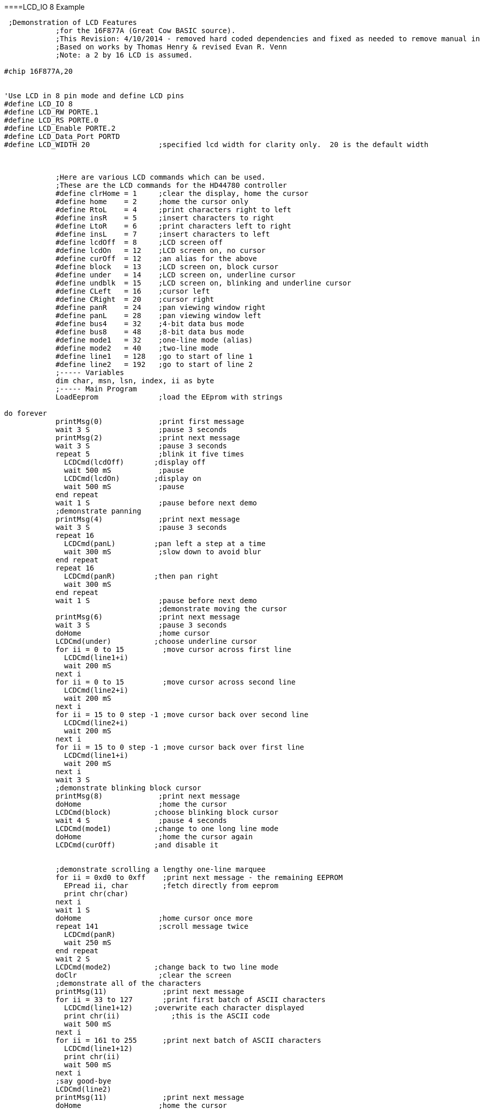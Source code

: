 ====LCD_IO 8 Example
----
 ;Demonstration of LCD Features
            ;for the 16F877A (Great Cow BASIC source).
            ;This Revision: 4/10/2014 - removed hard coded dependencies and fixed as needed to remove manual intervention
            ;Based on works by Thomas Henry & revised Evan R. Venn
            ;Note: a 2 by 16 LCD is assumed.

#chip 16F877A,20


'Use LCD in 8 pin mode and define LCD pins
#define LCD_IO 8
#define LCD_RW PORTE.1
#define LCD_RS PORTE.0
#define LCD_Enable PORTE.2
#define LCD_Data_Port PORTD
#define LCD_WIDTH 20                ;specified lcd width for clarity only.  20 is the default width



            ;Here are various LCD commands which can be used.
            ;These are the LCD commands for the HD44780 controller
            #define clrHome = 1     ;clear the display, home the cursor
            #define home    = 2     ;home the cursor only
            #define RtoL    = 4     ;print characters right to left
            #define insR    = 5     ;insert characters to right
            #define LtoR    = 6     ;print characters left to right
            #define insL    = 7     ;insert characters to left
            #define lcdOff  = 8     ;LCD screen off
            #define lcdOn   = 12    ;LCD screen on, no cursor
            #define curOff  = 12    ;an alias for the above
            #define block   = 13    ;LCD screen on, block cursor
            #define under   = 14    ;LCD screen on, underline cursor
            #define undblk  = 15    ;LCD screen on, blinking and underline cursor
            #define CLeft   = 16    ;cursor left
            #define CRight  = 20    ;cursor right
            #define panR    = 24    ;pan viewing window right
            #define panL    = 28    ;pan viewing window left
            #define bus4    = 32    ;4-bit data bus mode
            #define bus8    = 48    ;8-bit data bus mode
            #define mode1   = 32    ;one-line mode (alias)
            #define mode2   = 40    ;two-line mode
            #define line1   = 128   ;go to start of line 1
            #define line2   = 192   ;go to start of line 2
            ;----- Variables
            dim char, msn, lsn, index, ii as byte
            ;----- Main Program
            LoadEeprom              ;load the EEprom with strings

do forever
            printMsg(0)             ;print first message
            wait 3 S                ;pause 3 seconds
            printMsg(2)             ;print next message
            wait 3 S                ;pause 3 seconds
            repeat 5                ;blink it five times
              LCDCmd(lcdOff)       ;display off
              wait 500 mS           ;pause
              LCDCmd(lcdOn)        ;display on
              wait 500 mS           ;pause
            end repeat
            wait 1 S                ;pause before next demo
            ;demonstrate panning
            printMsg(4)             ;print next message
            wait 3 S                ;pause 3 seconds
            repeat 16
              LCDCmd(panL)         ;pan left a step at a time
              wait 300 mS           ;slow down to avoid blur
            end repeat
            repeat 16
              LCDCmd(panR)         ;then pan right
              wait 300 mS
            end repeat
            wait 1 S                ;pause before next demo
                                    ;demonstrate moving the cursor
            printMsg(6)             ;print next message
            wait 3 S                ;pause 3 seconds
            doHome                  ;home cursor
            LCDCmd(under)          ;choose underline cursor
            for ii = 0 to 15         ;move cursor across first line
              LCDCmd(line1+i)
              wait 200 mS
            next i
            for ii = 0 to 15         ;move cursor across second line
              LCDCmd(line2+i)
              wait 200 mS
            next i
            for ii = 15 to 0 step -1 ;move cursor back over second line
              LCDCmd(line2+i)
              wait 200 mS
            next i
            for ii = 15 to 0 step -1 ;move cursor back over first line
              LCDCmd(line1+i)
              wait 200 mS
            next i
            wait 3 S
            ;demonstrate blinking block cursor
            printMsg(8)             ;print next message
            doHome                  ;home the cursor
            LCDCmd(block)          ;choose blinking block cursor
            wait 4 S                ;pause 4 seconds
            LCDCmd(mode1)          ;change to one long line mode
            doHome                  ;home the cursor again
            LCDCmd(curOff)         ;and disable it


            ;demonstrate scrolling a lengthy one-line marquee
            for ii = 0xd0 to 0xff    ;print next message - the remaining EEPROM
              EPread ii, char        ;fetch directly from eeprom
              print chr(char)
            next i
            wait 1 S
            doHome                  ;home cursor once more
            repeat 141              ;scroll message twice
              LCDCmd(panR)
              wait 250 mS
            end repeat
            wait 2 S
            LCDCmd(mode2)          ;change back to two line mode
            doClr                   ;clear the screen
            ;demonstrate all of the characters
            printMsg(11)             ;print next message
            for ii = 33 to 127       ;print first batch of ASCII characters
              LCDCmd(line1+12)     ;overwrite each character displayed
              print chr(ii)            ;this is the ASCII code
              wait 500 mS
            next i
            for ii = 161 to 255      ;print next batch of ASCII characters
              LCDCmd(line1+12)
              print chr(ii)
              wait 500 mS
            next i
            ;say good-bye
            LCDCmd(line2)
            printMsg(11)             ;print next message
            doHome                  ;home the cursor
loop

            end




            ;----- Clear the screen
            sub doClr
              LCDCmd(clrHome)
              wait 5 mS                   ;this command takes extra time
            end sub
            ;----- Home the cursor
            sub doHome
              LCDCmd(home)
              wait 5 mS                   ;and so does this one
            end sub
            ;----- Print a message to the LCD
            ;The parameter 'row' points to the start of the string.
            sub printMsg(in row as byte, in Optional StringLength As Byte = 15)
              LCDCmd(line1)              ;get set for first line

              for ii = 0 to StringLength
                index = row*16+ii
                EPread index, char        ;fetch next character and
                print chr(char)             ;transmit to the LCD
              next
              LCDCmd(line2)              ;get set for second line
              for ii = 0 to StringLength
                index = (row+1)*16+ii
                EPread index, char        ;fetch next character and
                print chr(char)             ;transmit to the LCD
              next
            end sub

            sub loadEeprom

            ' Strings for EEPROM, Strings should be limited to 16 characters for the first 13 sstrings, then a long string to fill eeprom
            location = 0
            WriteEeprom "First we'll show"
            WriteEeprom "this message.   "
            WriteEeprom "Then we'll blink"
            WriteEeprom "five times.     "
            WriteEeprom "Now lets pan    "
            WriteEeprom "left and right. "
            WriteEeprom "Watch the line  "
            WriteEeprom "cursor move.    "
            WriteEeprom "A block cursor  "
            WriteEeprom "is available.   "
            WriteEeprom "Characters:     "
            WriteEeprom "Bye!            "
            WriteEeprom "in one line mode"
            WriteEeprom "Next well scroll this long message as a marquee"



            end sub


            ; Write to the device eeprom
            sub WriteEeprom ( in Estring() ) as string * 64

                for ee = 1 to len ( Estring )
                    HSersend Estring(ee)
                    epwrite location, Estring(ee)
                    location++
                next

            end sub
----